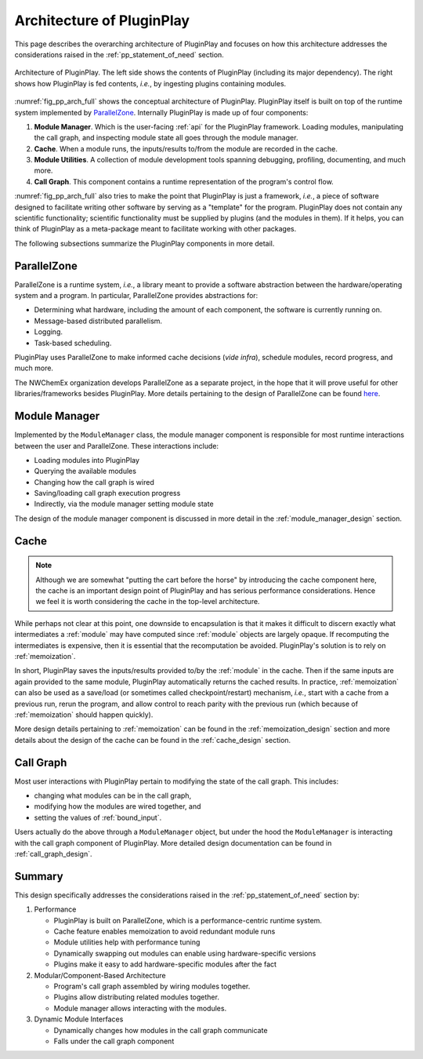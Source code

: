 .. Copyright 2022 NWChemEx-Project
..
.. Licensed under the Apache License, Version 2.0 (the "License");
.. you may not use this file except in compliance with the License.
.. You may obtain a copy of the License at
..
.. http://www.apache.org/licenses/LICENSE-2.0
..
.. Unless required by applicable law or agreed to in writing, software
.. distributed under the License is distributed on an "AS IS" BASIS,
.. WITHOUT WARRANTIES OR CONDITIONS OF ANY KIND, either express or implied.
.. See the License for the specific language governing permissions and
.. limitations under the License.

.. _pp_architecture:

##########################
Architecture of PluginPlay
##########################

This page describes the overarching architecture of PluginPlay and focuses
on how this architecture addresses the considerations raised in the
:ref:`pp_statement_of_need` section.

.. _fig_pp_arch_full:

.. figure:: assets/architecture.png
   :align: center

   Architecture of PluginPlay. The left side shows the contents of PluginPlay
   (including its major dependency). The right shows how PluginPlay is fed
   contents, *i.e.*, by ingesting plugins containing modules.

:numref:`fig_pp_arch_full` shows the conceptual architecture of PluginPlay.
PluginPlay itself is built on top of the runtime system implemented by
`ParallelZone <https://github.com/NWChemEx/ParallelZone>`__.
Internally PluginPlay is made up of four components:

1. **Module Manager**. Which is the user-facing :ref:`api` for the PluginPlay
   framework. Loading modules, manipulating the call graph, and inspecting
   module state all goes through the module manager.
#. **Cache**. When a module runs, the inputs/results to/from the module are
   recorded in the cache.
#. **Module Utilities**. A collection of module development tools spanning
   debugging, profiling, documenting, and much more.
#. **Call Graph**. This component contains a runtime representation of the
   program's control flow.

:numref:`fig_pp_arch_full` also tries to make the point that PluginPlay is
just a framework, *i.e.*, a piece of software designed to facilitate writing
other software by serving as a "template" for the program. PluginPlay does not
contain any scientific functionality; scientific functionality must be supplied
by plugins (and the modules in them). If it helps, you can think of PluginPlay
as a meta-package meant to facilitate working with other packages.

The following subsections summarize the PluginPlay components in more detail.

************
ParallelZone
************

ParallelZone is a runtime system, *i.e.*, a library meant to provide a software
abstraction between the hardware/operating system and a program. In particular,
ParallelZone provides abstractions for:

- Determining what hardware, including the amount of each component, the software is currently running on.
- Message-based distributed parallelism.
- Logging.
- Task-based scheduling.

PluginPlay uses ParallelZone to make informed cache decisions (*vide infra*),
schedule modules, record progress, and much more.

The NWChemEx organization develops ParallelZone as a separate project,
in the hope that it will prove useful for other libraries/frameworks besides
PluginPlay. More details pertaining to the design of ParallelZone can be found
`here <https://nwchemex.github.io/ParallelZone/developer/design/parallel_zone.html>`__.

**************
Module Manager
**************

Implemented by the ``ModuleManager`` class, the module manager component is
responsible for most runtime interactions between the user and ParallelZone.
These interactions include:

- Loading modules into PluginPlay
- Querying the available modules
- Changing how the call graph is wired
- Saving/loading call graph execution progress
- Indirectly, via the module manager setting module state

The design of the module manager component is discussed in more detail in the
:ref:`module_manager_design` section.

*****
Cache
*****

.. note::

   Although we are somewhat "putting the cart before the horse" by introducing
   the cache component here, the cache is an important design point of
   PluginPlay and has serious performance considerations. Hence we feel it
   is worth considering the cache in the top-level architecture.

While perhaps not clear at this point, one downside to encapsulation is that it
makes it difficult to discern exactly what intermediates a :ref:`module` may
have computed since :ref:`module` objects are largely opaque. If recomputing
the intermediates is expensive, then it is essential that the recomputation
be avoided. PluginPlay's solution is to rely on :ref:`memoization`.

In short, PluginPlay saves the inputs/results provided to/by the :ref:`module`
in the cache. Then if the same inputs are again provided to the same module,
PluginPlay automatically returns the cached results. In practice,
:ref:`memoization` can also be used as a save/load (or sometimes called
checkpoint/restart) mechanism, *i.e.*, start with a cache from a previous run,
rerun the program, and allow control to reach parity with the previous run
(which because of :ref:`memoization` should happen quickly).

More design details pertaining to :ref:`memoization` can be found in the
:ref:`memoization_design` section and more details about the design of the
cache can be found in the :ref:`cache_design` section.

**********
Call Graph
**********

Most user interactions with PluginPlay pertain to modifying the state of the
call graph. This includes:

- changing what modules can be in the call graph,
- modifying how the modules are wired together, and
- setting the values of :ref:`bound_input`.

Users actually do the above through a ``ModuleManager`` object, but under the
hood the ``ModuleManager`` is interacting with the call graph component of
PluginPlay. More detailed design documentation can be found in
:ref:`call_graph_design`.

*******
Summary
*******

This design specifically addresses the considerations raised in the
:ref:`pp_statement_of_need` section by:

1. Performance

   - PluginPlay is built on ParallelZone, which is a performance-centric
     runtime system.
   - Cache feature enables memoization to avoid redundant module runs
   - Module utilities help with performance tuning
   - Dynamically swapping out modules can enable using hardware-specific
     versions
   - Plugins make it easy to add hardware-specific modules after the fact

#. Modular/Component-Based Architecture

   - Program's call graph assembled by wiring modules together.
   - Plugins allow distributing related modules together.
   - Module manager allows interacting with the modules.

#. Dynamic Module Interfaces

   - Dynamically changes how modules in the call graph communicate
   - Falls under the call graph component
